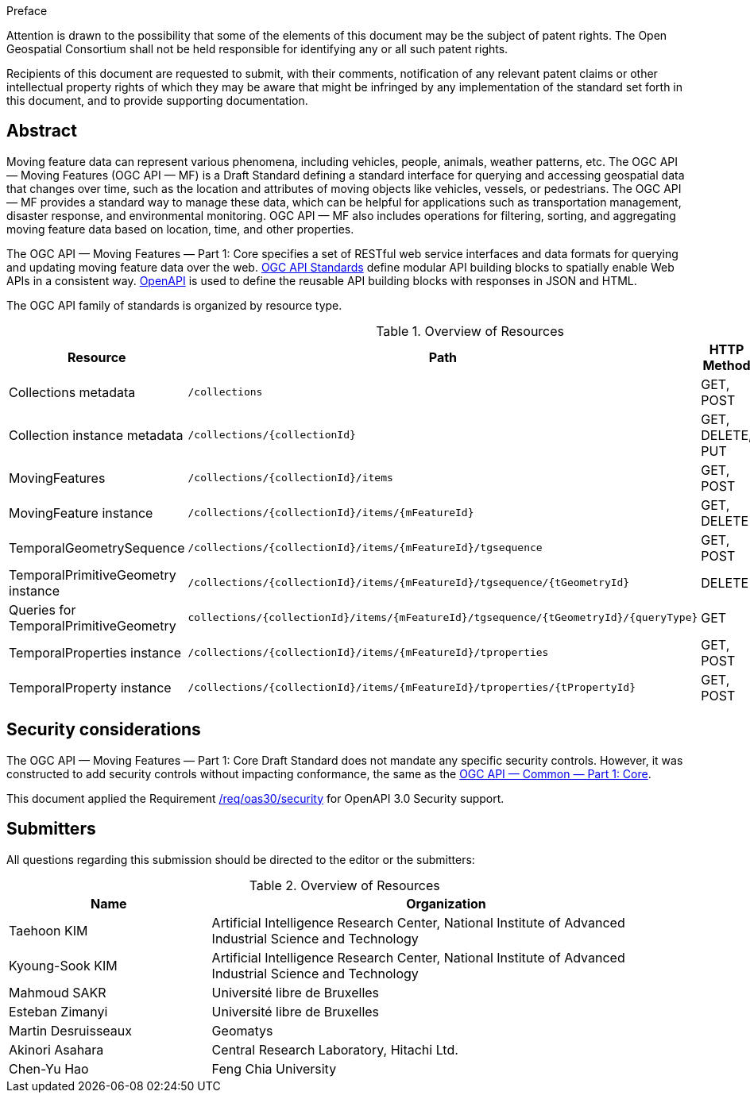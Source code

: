 .Preface

////
*OGC Declaration*
////

Attention is drawn to the possibility that some of the elements of this document may be the subject of patent rights. The Open Geospatial Consortium shall not be held responsible for identifying any or all such patent rights.

Recipients of this document are requested to submit, with their comments, notification of any relevant patent claims or other intellectual property rights of which they may be aware that might be infringed by any implementation of the standard set forth in this document, and to provide supporting documentation.

[abstract]
== Abstract

Moving feature data can represent various phenomena, including vehicles, people, animals, weather patterns, etc.
The OGC API — Moving Features (OGC API — MF) is a Draft Standard defining a standard interface for querying and accessing geospatial data that changes over time, such as the location and attributes of moving objects like vehicles, vessels, or pedestrians.
The OGC API — MF provides a standard way to manage these data, which can be helpful for applications such as transportation management, disaster response, and environmental monitoring.
OGC API — MF also includes operations for filtering, sorting, and aggregating moving feature data based on location, time, and other properties.

The OGC API — Moving Features — Part 1: Core specifies a set of RESTful web service interfaces and data formats for querying and updating moving feature data over the web.
<<OGC-API,OGC API Standards>> define modular API building blocks to spatially enable Web APIs in a consistent way.
<<OPENAPI,OpenAPI>> is used to define the reusable API building blocks with responses in JSON and HTML.

The OGC API family of standards is organized by resource type.

[[common-paths]]
.Overview of Resources
[width="99%",cols="2,4,^1,2",options="header"]
|====
| Resource | Path | HTTP Method | Document Reference
// | Landing page                  | ``/``                           | GET | <<common-landingpage-section, 7.2 API Landing Page>>
// | API definition                 | ``/api``                        | GET | <<common-api-section, 7.3 API Definition>>
// | Conformance classes           | ``/conformance``                | GET | <<common-conformance-section, 7.4 Declaration of Conformance Classes>>
| Collections metadata          | ``/collections``                | GET, POST | <<resource-collections-section,Resource Collections>>
| Collection instance metadata  | ``/collections/{collectionId}`` | GET, DELETE, PUT | <<resource-collection-section,Resource Collection>>
| MovingFeatures                | ``/collections/{collectionId}/items`` | GET, POST | <<resource-movingfeatures-section,Resource MovingFeatures>>
| MovingFeature instance        | ``/collections/{collectionId}/items/{mFeatureId}`` | GET, DELETE | <<resource-movingfeature-section,Resource MovingFeature>>
| TemporalGeometrySequence      | ``/collections/{collectionId}/items/{mFeatureId}/tgsequence`` | GET, POST | <<resource-temporalGeometrySequence-section,Resource TemporalGeometrySequence>>
| TemporalPrimitiveGeometry instance     | ``/collections/{collectionId}/items/{mFeatureId}/tgsequence/{tGeometryId}`` | DELETE | <<resource-temporalPrimitiveGeometry-section,Resource TemporalPrimitiveGeometry>>
| Queries for TemporalPrimitiveGeometry  | ``collections/{collectionId}/items/{mFeatureId}/tgsequence/{tGeometryId}/{queryType}`` | GET | <<resource-tgsequenceQuery-section,TemporalGeometry Query Resources>>
| TemporalProperties instance   | ``/collections/{collectionId}/items/{mFeatureId}/tproperties`` | GET, POST | <<resource-temporalProperties-section,Resource TemporalProperties>>
| TemporalProperty instance     | ``/collections/{collectionId}/items/{mFeatureId}/tproperties/{tPropertyId}`` | GET, POST | <<resource-temporalProperty-section,Resource TemporalProperty>>
|====


== Security considerations

The OGC API — Moving Features — Part 1: Core Draft Standard does not mandate any specific security controls.
However, it was constructed to add security controls without impacting conformance, the same as the link:https://docs.ogc.org/is/19-072/19-072.html#_91afaabd-dc29-41eb-805d-15e1afd18825[OGC API — Common — Part 1: Core].

This document applied the Requirement link:https://docs.ogc.org/is/19-072/19-072.html#rc_oas30-security[/req/oas30/security] for OpenAPI 3.0 Security support.


== Submitters

All questions regarding this submission should be directed to the editor or the submitters:

[[tbl_submitters]]
.Overview of Resources
[width="99%", cols="3,7",options="header"]
|===========================================================
|*Name*                 |*Organization*
|Taehoon KIM            |Artificial Intelligence Research Center, National Institute of Advanced Industrial Science and Technology
|Kyoung-Sook KIM        |Artificial Intelligence Research Center, National Institute of Advanced Industrial Science and Technology
|Mahmoud SAKR           |Université libre de Bruxelles
|Esteban Zimanyi        |Université libre de Bruxelles
|Martin Desruisseaux    |Geomatys
|Akinori Asahara        |Central Research Laboratory, Hitachi Ltd.
|Chen-Yu Hao            |Feng Chia University
|===========================================================
